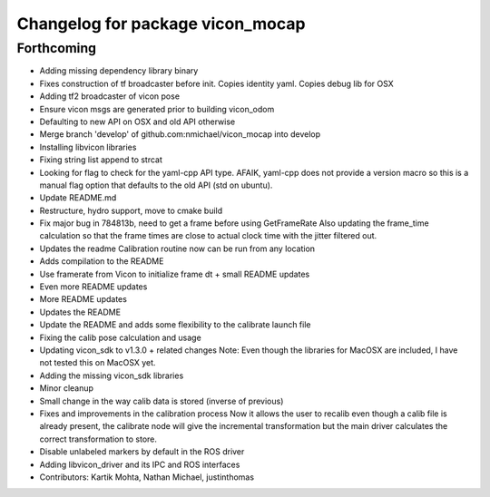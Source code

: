 ^^^^^^^^^^^^^^^^^^^^^^^^^^^^^^^^^
Changelog for package vicon_mocap
^^^^^^^^^^^^^^^^^^^^^^^^^^^^^^^^^

Forthcoming
-----------
* Adding missing dependency library binary
* Fixes construction of tf broadcaster before init. Copies identity yaml. Copies debug lib for OSX
* Adding tf2 broadcaster of vicon pose
* Ensure vicon msgs are generated prior to building vicon_odom
* Defaulting to new API on OSX and old API otherwise
* Merge branch 'develop' of github.com:nmichael/vicon_mocap into develop
* Installing libvicon libraries
* Fixing string list append to strcat
* Looking for flag to check for the yaml-cpp API type. AFAIK, yaml-cpp does not provide a version macro so this is a manual flag option that defaults to the old API (std on ubuntu).
* Update README.md
* Restructure, hydro support, move to cmake build
* Fix major bug in 784813b, need to get a frame before using GetFrameRate
  Also updating the frame_time calculation so that the frame times are
  close to actual clock time with the jitter filtered out.
* Updates the readme
  Calibration routine now can be run from any location
* Adds compilation to the README
* Use framerate from Vicon to initialize frame dt + small README updates
* Even more README updates
* More README updates
* Updates the README
* Update the README and adds some flexibility to the calibrate launch file
* Fixing the calib pose calculation and usage
* Updating vicon_sdk to v1.3.0 + related changes
  Note: Even though the libraries for MacOSX are included, I have not
  tested this on MacOSX yet.
* Adding the missing vicon_sdk libraries
* Minor cleanup
* Small change in the way calib data is stored (inverse of previous)
* Fixes and improvements in the calibration process
  Now it allows the user to recalib even though a calib file is already
  present, the calibrate node will give the incremental transformation but
  the main driver calculates the correct transformation to store.
* Disable unlabeled markers by default in the ROS driver
* Adding libvicon_driver and its IPC and ROS interfaces
* Contributors: Kartik Mohta, Nathan Michael, justinthomas
